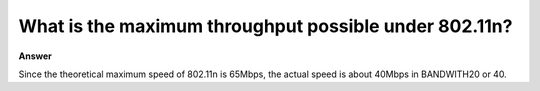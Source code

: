 .. tags:: wifi, amb82-mini

What is the maximum throughput possible under 802.11n?
=======================================================

**Answer**

Since the theoretical maximum speed of 802.11n is 65Mbps, the actual speed is about 40Mbps in BANDWITH20 or 40.